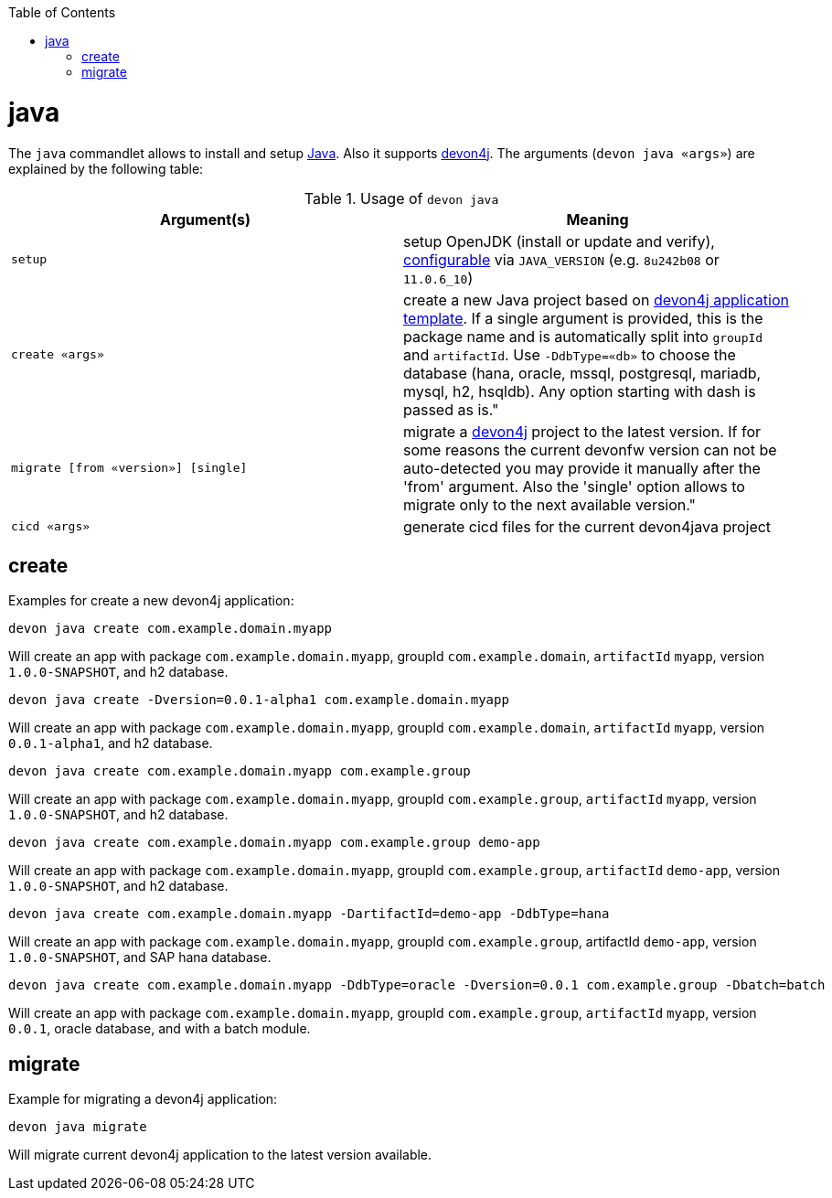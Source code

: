 :toc:
toc::[]

= java

The `java` commandlet allows to install and setup https://openjdk.java.net/[Java]. Also it supports https://github.com/devonfw/devon4j[devon4j].
The arguments (`devon java «args»`) are explained by the following table:

.Usage of `devon java`
[options="header"]
|=======================
|*Argument(s)*                       |*Meaning*
|`setup`                             |setup OpenJDK (install or update and verify), link:configuration.asciidoc[configurable] via `JAVA_VERSION` (e.g. `8u242b08` or `11.0.6_10`)
|`create «args»`                     |create a new Java project based on https://github.com/devonfw/devon4j/blob/master/documentation/tutorial-newapp.asciidoc[devon4j application template]. If a single argument is provided, this is the package name and is automatically split into `groupId` and `artifactId`. Use `-DdbType=«db»` to choose the database (hana, oracle, mssql, postgresql, mariadb, mysql, h2, hsqldb). Any option starting with dash is passed as is."
|`migrate [from «version»] [single]` |migrate a https://github.com/devonfw/devon4j[devon4j] project to the latest version. If for some reasons the current devonfw version can not be auto-detected you may provide it manually after the 'from' argument. Also the 'single' option allows to migrate only to the next available version."
|`cicd «args»`                       |generate cicd files for the current devon4java project
|=======================

== create

Examples for create a new devon4j application:
```
devon java create com.example.domain.myapp
```
Will create an app with package `com.example.domain.myapp`, groupId `com.example.domain`, `artifactId` `myapp`, version `1.0.0-SNAPSHOT`, and h2 database.

```
devon java create -Dversion=0.0.1-alpha1 com.example.domain.myapp
```
Will create an app with package `com.example.domain.myapp`, groupId `com.example.domain`, `artifactId` `myapp`, version `0.0.1-alpha1`, and h2 database.

```
devon java create com.example.domain.myapp com.example.group
```
Will create an app with package `com.example.domain.myapp`, groupId `com.example.group`, `artifactId` `myapp`, version `1.0.0-SNAPSHOT`, and h2 database.

```
devon java create com.example.domain.myapp com.example.group demo-app
```
Will create an app with package `com.example.domain.myapp`, groupId `com.example.group`, `artifactId` `demo-app`, version `1.0.0-SNAPSHOT`, and h2 database.

```
devon java create com.example.domain.myapp -DartifactId=demo-app -DdbType=hana
```
Will create an app with package `com.example.domain.myapp`, groupId `com.example.group`, artifactId `demo-app`, version `1.0.0-SNAPSHOT`, and SAP hana database.

```
devon java create com.example.domain.myapp -DdbType=oracle -Dversion=0.0.1 com.example.group -Dbatch=batch
```
Will create an app with package `com.example.domain.myapp`, groupId `com.example.group`, `artifactId` `myapp`, version `0.0.1`, oracle database, and with a batch module.

== migrate
Example for migrating a devon4j application:
```
devon java migrate
```
Will migrate current devon4j application to the latest version available.
